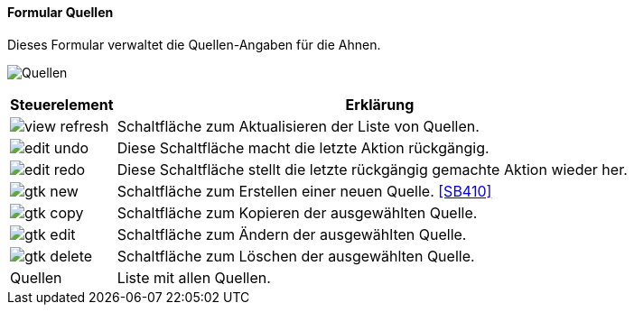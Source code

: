 :SB400-title: Quellen
anchor:SB400[{sb400-title}]

==== Formular {sb400-title}

Dieses Formular verwaltet die Quellen-Angaben für die Ahnen.

image:SB400.png[{sb400-title},title={sb400-title}]

[width="100%",cols="1,5a",frame="all",options="header"]
|==========================
|Steuerelement|Erklärung
|image:icons/view-refresh.png[title="Aktualisieren",width={icon-width}]|Schaltfläche zum Aktualisieren der Liste von Quellen.
|image:icons/edit-undo.png[title="Rückgängig",width={icon-width}]      |Diese Schaltfläche macht die letzte Aktion rückgängig.
|image:icons/edit-redo.png[title="Wiederherstellen",width={icon-width}]|Diese Schaltfläche stellt die letzte rückgängig gemachte Aktion wieder her.
|image:icons/gtk-new.png[title="Neu",width={icon-width}]              |Schaltfläche zum Erstellen einer neuen Quelle. <<SB410>>
|image:icons/gtk-copy.png[title="Kopieren",width={icon-width}]        |Schaltfläche zum Kopieren der ausgewählten Quelle.
|image:icons/gtk-edit.png[title="Ändern",width={icon-width}]          |Schaltfläche zum Ändern der ausgewählten Quelle.
|image:icons/gtk-delete.png[title="Löschen",width={icon-width}]       |Schaltfläche zum Löschen der ausgewählten Quelle.
|Quellen      |Liste mit allen Quellen.
|==========================
